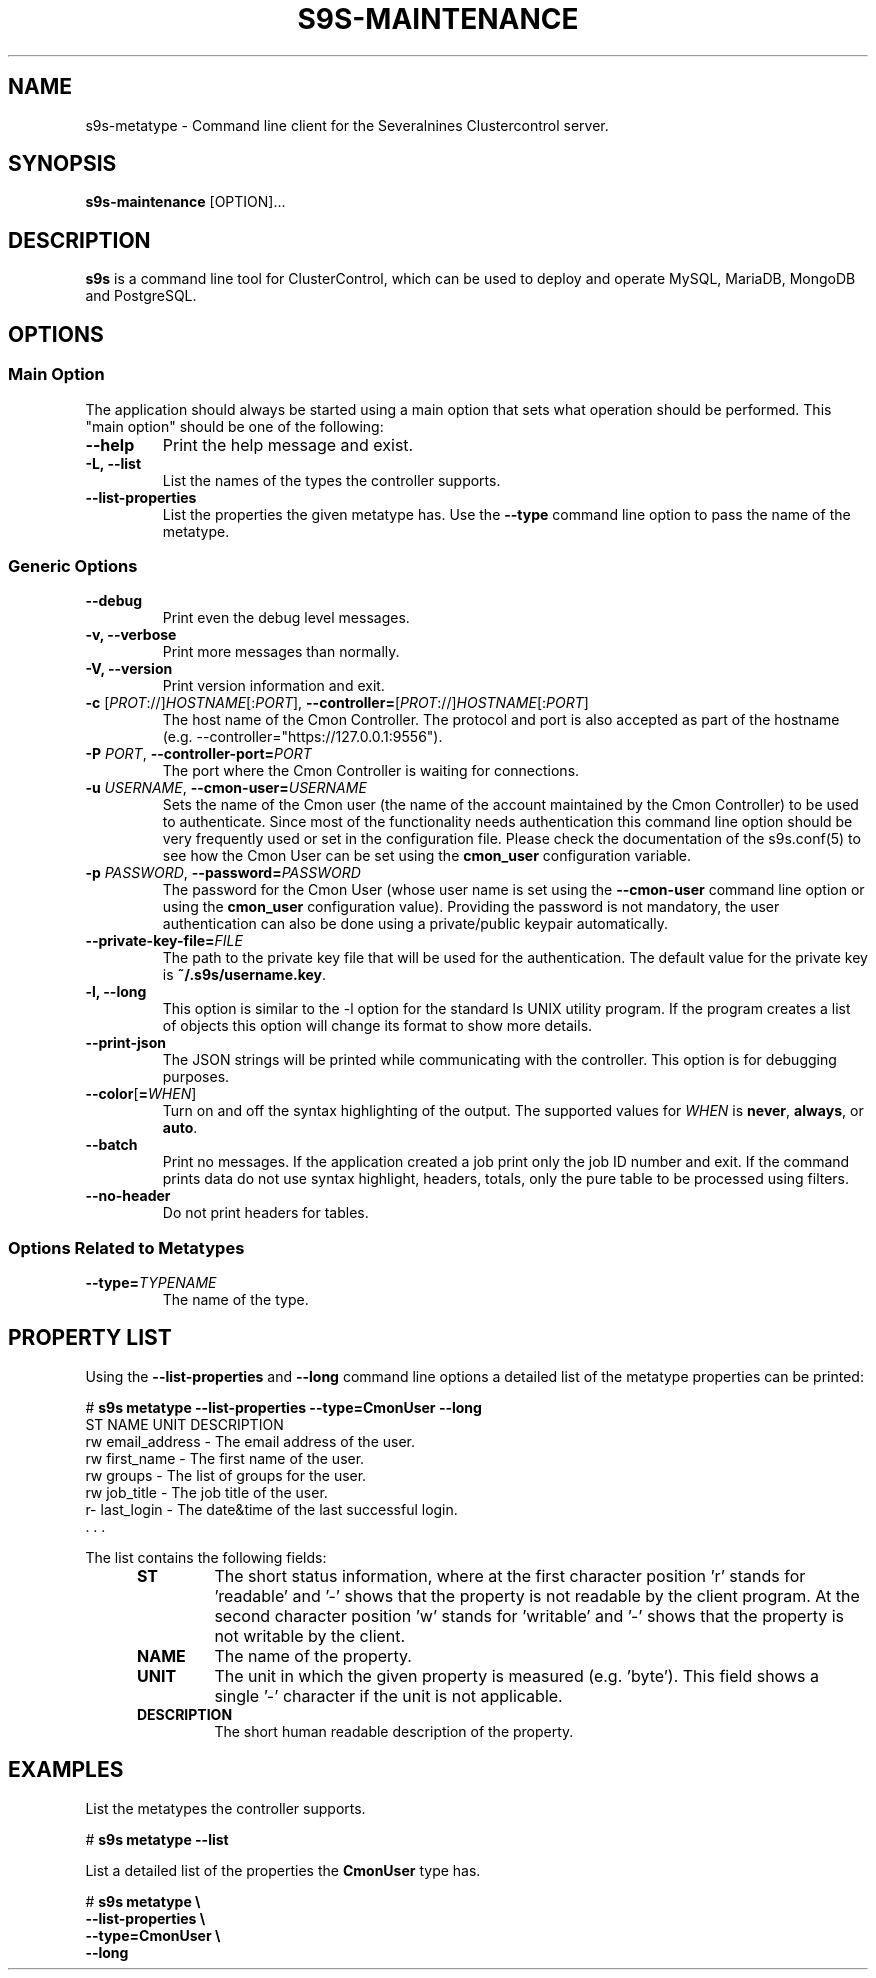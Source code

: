 .TH S9S-MAINTENANCE 1 "August 29, 2016"

.SH NAME
s9s-metatype \- Command line client for the Severalnines Clustercontrol server.
.SH SYNOPSIS
.B s9s-maintenance
.RI [OPTION]...
.SH DESCRIPTION
\fBs9s\fP  is a command line tool for ClusterControl, which can be used to
deploy and operate MySQL, MariaDB, MongoDB and PostgreSQL.

.SH OPTIONS
.SS "Main Option"
The application should always be started using a main option that sets what
operation should be performed. This "main option" should be one of the
following:

.TP
.B \-\-help
Print the help message and exist.

.TP
.B \-L, \-\-list
List the names of the types the controller supports. 

.TP
.B \-\-list\-properties
List the properties the given metatype has. Use the \fP\-\-type\fR command line
option to pass the name of the metatype.

.SS Generic Options

.TP
.B \-\-debug
Print even the debug level messages.

.TP
.B \-v, \-\-verbose
Print more messages than normally.

.TP
.B \-V, \-\-version
Print version information and exit.

.TP
.BR \-c " [\fIPROT\fP://]\fIHOSTNAME\fP[:\fIPORT\fP]" "\fR,\fP \-\^\-controller=" [\fIPROT\fP://]\\fIHOSTNAME\fP[:\fIPORT\fP]
The host name of the Cmon Controller. The protocol and port is also accepted as
part of the hostname (e.g. --controller="https://127.0.0.1:9556").

.TP
.BI \-P " PORT" "\fR,\fP \-\^\-controller-port=" PORT
The port where the Cmon Controller is waiting for connections.

.TP
.BI \-u " USERNAME" "\fR,\fP \-\^\-cmon\-user=" USERNAME
Sets the name of the Cmon user (the name of the account maintained by the Cmon
Controller) to be used to authenticate. Since most of the functionality needs
authentication this command line option should be very frequently used or set in
the configuration file. Please check the documentation of the s9s.conf(5) to see
how the Cmon User can be set using the \fBcmon_user\fP configuration variable.

.TP
.BI \-p " PASSWORD" "\fR,\fP \-\^\-password=" PASSWORD
The password for the Cmon User (whose user name is set using the 
\fB\-\^\-cmon\-user\fP command line option or using the \fBcmon_user\fP
configuration value). Providing the password is not mandatory, the user
authentication can also be done using a private/public keypair automatically.

.TP
.BI \-\^\-private\-key\-file= FILE
The path to the private key file that will be used for the authentication. The
default value for the private key is \fB~/.s9s/username.key\fP.

.TP
.B \-l, \-\-long
This option is similar to the -l option for the standard ls UNIX utility
program. If the program creates a list of objects this option will change its
format to show more details.

.TP
.B \-\-print-json
The JSON strings will be printed while communicating with the controller. This 
option is for debugging purposes.

.TP
.BR \-\^\-color [ =\fIWHEN\fP "]
Turn on and off the syntax highlighting of the output. The supported values for 
.I WHEN
is
.BR never ", " always ", or " auto .

.TP
.B \-\-batch
Print no messages. If the application created a job print only the job ID number
and exit. If the command prints data do not use syntax highlight, headers,
totals, only the pure table to be processed using filters.

.TP
.B \-\-no\-header
Do not print headers for tables.

.\"
.\"
.\"
.SS Options Related to Metatypes

.TP
.BI \-\^\-type= TYPENAME
The name of the type.


.\"
.\"
.\"
.SH PROPERTY LIST
Using the \fB\-\-list\-properties\fP and \fB\-\-long\fP command line options a
detailed list of the metatype properties can be printed:

.nf
# \fBs9s metatype --list-properties --type=CmonUser --long\fP
ST NAME               UNIT DESCRIPTION
rw email_address      -    The email address of the user.
rw first_name         -    The first name of the user.
rw groups             -    The list of groups for the user.
rw job_title          -    The job title of the user.
r- last_login         -    The date&time of the last successful login.
 . . .
.fi

The list contains the following fields:
.RS 5
.TP
.B ST 
The short status information, where at the first character position 'r' stands 
for 'readable' and '-' shows that the property is not readable by the client
program. At the second character position 'w' stands for 'writable' and '-' 
shows that the property is not writable by the client.
.TP
.B NAME
The name of the property.
.TP
.B UNIT
The unit in which the given property is measured (e.g. 'byte'). This field shows
a single '-' character if the unit is not applicable.
.TP 
.B DESCRIPTION
The short human readable description of the property.
.RE

.\" 
.\" The examples. The are very helpful for people just started to use the
.\" application.
.\" 
.SH EXAMPLES
.PP
List the metatypes the controller supports.

.nf
# \fBs9s metatype --list\fR
.fi

List a detailed list of the properties the \fBCmonUser\fR type has.

.nf
# \fBs9s metatype \\
    --list-properties \\
    --type=CmonUser \\
    --long\fR
.fi

